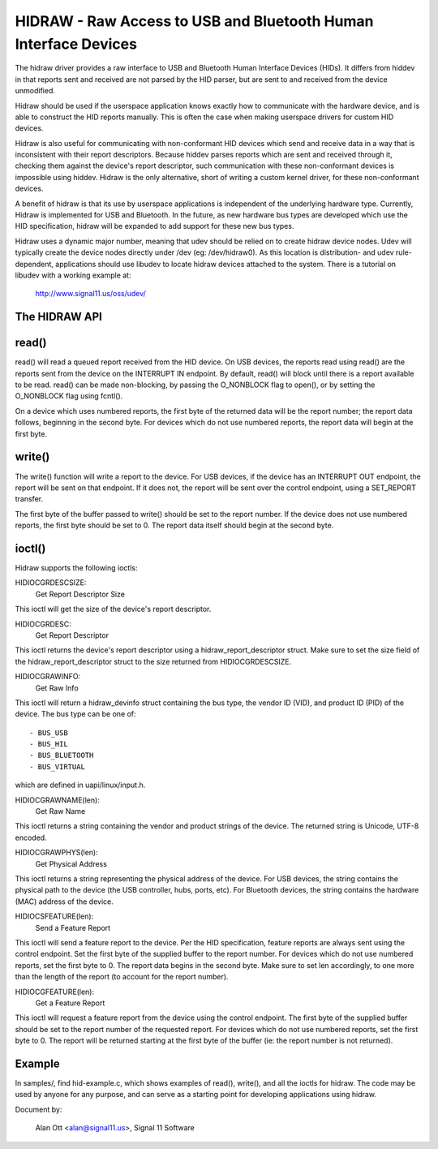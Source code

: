 ================================================================
HIDRAW - Raw Access to USB and Bluetooth Human Interface Devices
================================================================

The hidraw driver provides a raw interface to USB and Bluetooth Human
Interface Devices (HIDs).  It differs from hiddev in that reports sent and
received are not parsed by the HID parser, but are sent to and received from
the device unmodified.

Hidraw should be used if the userspace application knows exactly how to
communicate with the hardware device, and is able to construct the HID
reports manually.  This is often the case when making userspace drivers for
custom HID devices.

Hidraw is also useful for communicating with non-conformant HID devices
which send and receive data in a way that is inconsistent with their report
descriptors.  Because hiddev parses reports which are sent and received
through it, checking them against the device's report descriptor, such
communication with these non-conformant devices is impossible using hiddev.
Hidraw is the only alternative, short of writing a custom kernel driver, for
these non-conformant devices.

A benefit of hidraw is that its use by userspace applications is independent
of the underlying hardware type.  Currently, Hidraw is implemented for USB
and Bluetooth.  In the future, as new hardware bus types are developed which
use the HID specification, hidraw will be expanded to add support for these
new bus types.

Hidraw uses a dynamic major number, meaning that udev should be relied on to
create hidraw device nodes.  Udev will typically create the device nodes
directly under /dev (eg: /dev/hidraw0).  As this location is distribution-
and udev rule-dependent, applications should use libudev to locate hidraw
devices attached to the system.  There is a tutorial on libudev with a
working example at:

	http://www.signal11.us/oss/udev/

The HIDRAW API
---------------

read()
-------
read() will read a queued report received from the HID device. On USB
devices, the reports read using read() are the reports sent from the device
on the INTERRUPT IN endpoint.  By default, read() will block until there is
a report available to be read.  read() can be made non-blocking, by passing
the O_NONBLOCK flag to open(), or by setting the O_NONBLOCK flag using
fcntl().

On a device which uses numbered reports, the first byte of the returned data
will be the report number; the report data follows, beginning in the second
byte.  For devices which do not use numbered reports, the report data
will begin at the first byte.

write()
-------
The write() function will write a report to the device. For USB devices, if
the device has an INTERRUPT OUT endpoint, the report will be sent on that
endpoint. If it does not, the report will be sent over the control endpoint,
using a SET_REPORT transfer.

The first byte of the buffer passed to write() should be set to the report
number.  If the device does not use numbered reports, the first byte should
be set to 0. The report data itself should begin at the second byte.

ioctl()
-------
Hidraw supports the following ioctls:

HIDIOCGRDESCSIZE:
	Get Report Descriptor Size

This ioctl will get the size of the device's report descriptor.

HIDIOCGRDESC:
	Get Report Descriptor

This ioctl returns the device's report descriptor using a
hidraw_report_descriptor struct.  Make sure to set the size field of the
hidraw_report_descriptor struct to the size returned from HIDIOCGRDESCSIZE.

HIDIOCGRAWINFO:
	Get Raw Info

This ioctl will return a hidraw_devinfo struct containing the bus type, the
vendor ID (VID), and product ID (PID) of the device. The bus type can be one
of::

	- BUS_USB
	- BUS_HIL
	- BUS_BLUETOOTH
	- BUS_VIRTUAL

which are defined in uapi/linux/input.h.

HIDIOCGRAWNAME(len):
	Get Raw Name

This ioctl returns a string containing the vendor and product strings of
the device.  The returned string is Unicode, UTF-8 encoded.

HIDIOCGRAWPHYS(len):
	Get Physical Address

This ioctl returns a string representing the physical address of the device.
For USB devices, the string contains the physical path to the device (the
USB controller, hubs, ports, etc).  For Bluetooth devices, the string
contains the hardware (MAC) address of the device.

HIDIOCSFEATURE(len):
	Send a Feature Report

This ioctl will send a feature report to the device.  Per the HID
specification, feature reports are always sent using the control endpoint.
Set the first byte of the supplied buffer to the report number.  For devices
which do not use numbered reports, set the first byte to 0. The report data
begins in the second byte. Make sure to set len accordingly, to one more
than the length of the report (to account for the report number).

HIDIOCGFEATURE(len):
	Get a Feature Report

This ioctl will request a feature report from the device using the control
endpoint.  The first byte of the supplied buffer should be set to the report
number of the requested report.  For devices which do not use numbered
reports, set the first byte to 0.  The report will be returned starting at
the first byte of the buffer (ie: the report number is not returned).

Example
-------
In samples/, find hid-example.c, which shows examples of read(), write(),
and all the ioctls for hidraw.  The code may be used by anyone for any
purpose, and can serve as a starting point for developing applications using
hidraw.

Document by:

	Alan Ott <alan@signal11.us>, Signal 11 Software

